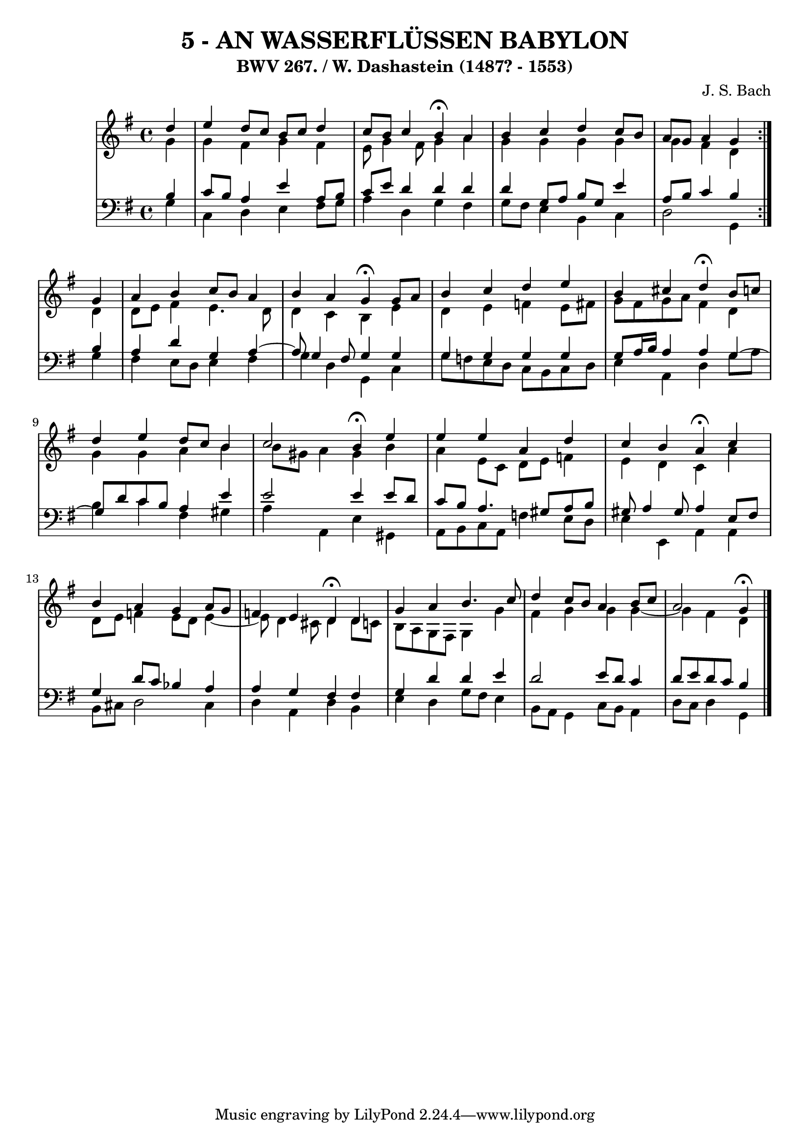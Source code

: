 \version "2.10.33"

\header {
  title = "5 - AN WASSERFLÜSSEN BABYLON"
  subtitle = "BWV 267. / W. Dashastein (1487? - 1553)"
  composer = "J. S. Bach"
}


global = {
  \time 4/4
  \key g \major
}


soprano = \relative c'' {
  \repeat volta 2 {
    \partial 4 d4 
    e4 d8 c8 b8 c8 d4 
    c8 b8 c4 b4 \fermata a4 
    b4 c4 d4 c8 b8 
    a8 g8 a4 g4 } g4 
  a4 b4 c8 b8 a4   %5
  b4 a4 g4 \fermata g8 a8 
  b4 c4 d4 e4 
  b4 cis4 d4 \fermata b8 c8 
  d4 e4 d8 c8 b4 
  c2 b4 \fermata e4   %10
  e4 e4 a,4 d4 
  c4 b4 a4 \fermata c4 
  b4 a4 g4 a8 g8 
  f4 e4 d4 \fermata d4 
  g4 a4 b4. c8   %15
  d4 c8 b8 a4 b8 c8 
  a2 g4 \fermata
}

alto = \relative c'' {
  \repeat volta 2 {
    \partial 4 g4 
    g4 fis4 g4 fis4 
    e8 g4 fis8 g4 a4 
    g4 g4 g4 g4 
    g4 fis4 d4 } d4 
  d8 e8 fis4 e4. d8   %5
  d4 c4 b4 e4 
  d4 e4 f4 e8 fis8 
  g8 fis8 g8 a8 fis4 d4 
  g4 g4 a4 b4 
  b8 gis8 a4 gis4 b4   %10
  a4 e8 c8 d8 e8 f4 
  e4 d4 c4 a'4 
  d,8 e8 f4 e8 d8 e4~ 
  e8 d4 cis8 d4 d8 c8 
  b8 a8 g8 fis8 g4 g'4   %15
  fis4 g4 g4 g4~ 
  g4 fis4 d4 
}

tenor = \relative c' {
  \repeat volta 2 {
    \partial 4 b4 
    c8 b8 a4 e'4 a,8 b8 
    c8 e8 d4 d4 d4 
    d4 g,8 a8 b8 g8 e'4 
    a,8 b8 c4 b4 } b4 
  a4 d4 g,4 a4~   %5
  a8 g4 fis8 g4 g4 
  g4 g4 g4 g4 
  g8 a16 b16 a4 a4 g4~ 
  g8 d'8 c8 b8 a4 e'4 
  e2 e4 e8 d8   %10
  c8 b8 a4. gis8 a8 b8 
  gis8 a4 gis8 a4 e8 fis8 
  g4 d'8 c8 bes4 a4 
  a4 g4 fis4 fis4 
  g4 d'4 d4 e4   %15
  d2 e8 d8 c4 
  d8 e8 d8 c8 b4 
}

baixo = \relative c' {
  \repeat volta 2 {
    \partial 4 g4 
    c,4 d4 e4 fis8 g8 
    a4 d,4 g4 fis4 
    g8 fis8 e4 b4 c4 
    d2 g,4 } g'4 
  fis4 e8 d8 e4 fis4   %5
  g4 d4 g,4 c4 
  g'8 f8 e8 d8 c8 b8 c8 d8 
  e4 a,4 d4 g8 a8 
  b4 c4 fis,4 gis4 
  a4 a,4 e'4 gis,4   %10
  a8 b8 c8 a8 f'4 e8 d8 
  e4 e,4 a4 a4 
  b8 cis8 d2 cis4 
  d4 a4 d4 b4 
  e4 d4 g8 fis8 e4   %15
  b8 a8 g4 c8 b8 a4 
  d8 c8 d4 g,4 
}

\score {
  <<
    \new StaffGroup <<
      \override StaffGroup.SystemStartBracket #'style = #'line 
      \new Staff {
        <<
          \global
          \new Voice = "soprano" { \voiceOne \soprano }
          \new Voice = "alto" { \voiceTwo \alto }
        >>
      }
      \new Staff {
        <<
          \global
          \clef "bass"
          \new Voice = "tenor" {\voiceOne \tenor }
          \new Voice = "baixo" { \voiceTwo \baixo \bar "|."}
        >>
      }
    >>
  >>
  \layout {}
  \midi {}
}
